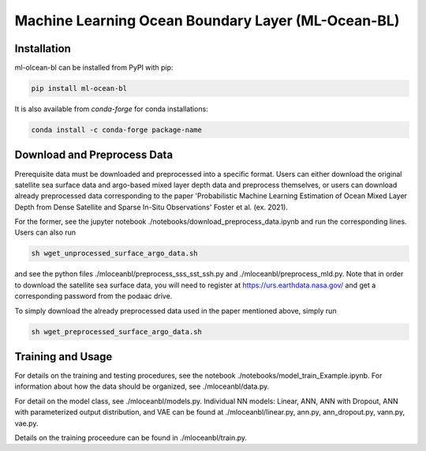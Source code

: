 ===============================
Machine Learning Ocean Boundary Layer (ML-Ocean-BL)
===============================

.. image:: https://img.shields.io/circleci/project/github/NCAR/package-name/master.svg?style=for-the-badge&logo=circleci
    :target: https://circleci.com/gh/NCAR/package-name/tree/master

.. image:: https://img.shields.io/codecov/c/github/NCAR/package-name.svg?style=for-the-badge
    :target: https://codecov.io/gh/NCAR/package-name


.. image:: https://img.shields.io/readthedocs/package-name/latest.svg?style=for-the-badge
    :target: https://package-name.readthedocs.io/en/latest/?badge=latest
    :alt: Documentation Status

.. image:: https://img.shields.io/pypi/v/package-name.svg?style=for-the-badge
    :target: https://pypi.org/project/package-name
    :alt: Python Package Index

.. image:: https://img.shields.io/conda/vn/conda-forge/package-name.svg?style=for-the-badge
    :target: https://anaconda.org/conda-forge/package-name
    :alt: Conda Version


Installation
------------

ml-olcean-bl can be installed from PyPI with pip:

.. code-block:: bash

    pip install ml-ocean-bl


It is also available from `conda-forge` for conda installations:

.. code-block:: bash

    conda install -c conda-forge package-name

Download and Preprocess Data
----------------------------

Prerequisite data must be downloaded and preprocessed into a specific format. 
Users can either download the original satellite sea surface data and argo-based mixed layer depth data and preprocess themselves, or
users can download already preprocessed data corresponding to the paper 'Probabilistic Machine Learning Estimation of Ocean Mixed Layer
Depth from Dense Satellite and Sparse In-Situ Observations' Foster et al. (ex. 2021). 

For the former, see the jupyter notebook ./notebooks/download_preprocess_data.ipynb and run the corresponding lines. Users can also run 

.. code-block:: bash

    sh wget_unprocessed_surface_argo_data.sh

and see the python files ./mloceanbl/preprocess_sss_sst_ssh.py and ./mloceanbl/preprocess_mld.py. Note that in order to download the 
satellite sea surface data, you will need to register at https://urs.earthdata.nasa.gov/ and get a corresponding password from the podaac
drive. 

To simply download the already preprocessed data used in the paper mentioned above, simply run

.. code-block:: bash

    sh wget_preprocessed_surface_argo_data.sh


Training and Usage
----------------------------

For details on the training and testing procedures, see the notebook ./notebooks/model_train_Example.ipynb. For information about how the
data should be organized, see ./mloceanbl/data.py. 

For detail on the model class, see ./mloceanbl/models.py. Individual NN models: Linear, 
ANN, ANN with Dropout, ANN with parameterized output distribution, and VAE can be found at ./mloceanbl/linear.py, ann.py, ann_dropout.py, 
vann.py, vae.py. 

Details on the training proceedure can be found in ./mloceanbl/train.py. 
